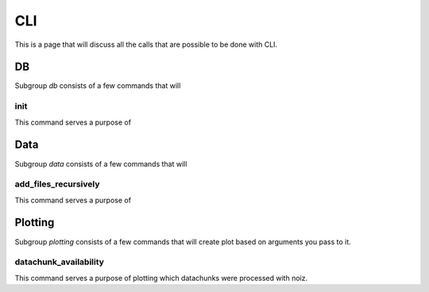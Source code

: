 .. SPDX-License-Identifier: CECILL-B
.. Copyright © 2015-2019 EOST UNISTRA, Storengy SAS, Damian Kula
.. Copyright © 2019-2023 Contributors to the Noiz project.

CLI
************

This is a page that will discuss all the calls that are possible to be done with CLI.

DB
==========

Subgroup `db` consists of a few commands that will


init
-------------------------

This command serves a purpose of

Data
==========

Subgroup `data` consists of a few commands that will

add_files_recursively
-------------------------

This command serves a purpose of

Plotting
==========================

Subgroup `plotting` consists of a few commands that will create plot based on arguments you pass to it.

datachunk_availability
-------------------------

This command serves a purpose of plotting which datachunks were processed with noiz.
